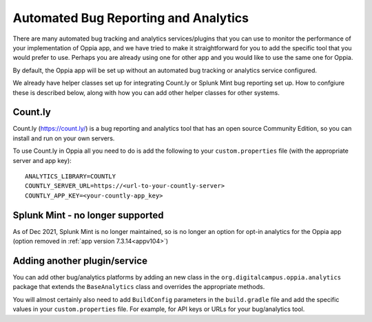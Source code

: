 Automated Bug Reporting and Analytics
=======================================

There are many automated bug tracking and analytics services/plugins that you 
can use to monitor the performance of your implementation of Oppia app, and we
have tried to make it straightforward for you to add the specific tool that you 
would prefer to use. Perhaps you are already using one for other app and you 
would like to use the same one for Oppia.

By default, the Oppia app will be set up without an automated bug tracking or
analytics service configured.

We already have helper classes set up for integrating Count.ly or Splunk Mint
bug reporting set up. How to confgiure these is described below, along with how
you can add other helper classes for other systems.

Count.ly
------------

Count.ly (https://count.ly/) is a bug reporting and analytics tool that has an
open source Community Edition, so you can install and run on your own servers.

To use Count.ly in Oppia all you need to do is add the following to your 
``custom.properties`` file (with the appropriate server and app key)::

	ANALYTICS_LIBRARY=COUNTLY
	COUNTLY_SERVER_URL=https://<url-to-your-countly-server>
	COUNTLY_APP_KEY=<your-countly-app_key>

Splunk Mint - no longer supported
----------------------------------

As of Dec 2021, Splunk Mint is no longer maintained, so is no longer an option for opt-in analytics for the Oppia app 
(option removed in :ref:`app version 7.3.14<appv104>`)
	

Adding another plugin/service
-------------------------------

You can add other bug/analytics platforms by adding an new class in the 
``org.digitalcampus.oppia.analytics`` package that extends the ``BaseAnalytics`` 
class and overrides the appropriate methods.

You will almost certainly also need to add ``BuildConfig`` parameters in the 
``build.gradle`` file and add the specific values in your ``custom.properties`` 
file. For example, for API keys or URLs for your bug/analytics tool.
